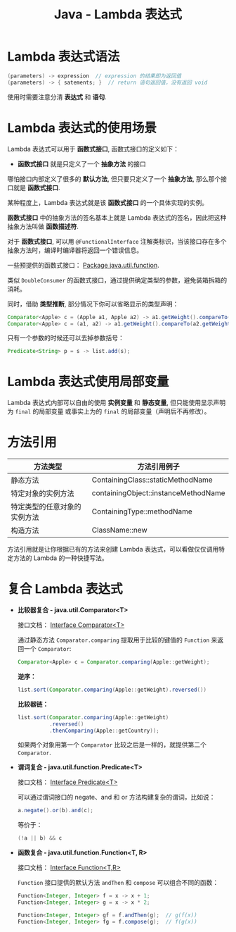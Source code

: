 #+TITLE:      Java - Lambda 表达式

* 目录                                                    :TOC_4_gh:noexport:
- [[#lambda-表达式语法][Lambda 表达式语法]]
- [[#lambda-表达式的使用场景][Lambda 表达式的使用场景]]
- [[#lambda-表达式使用局部变量][Lambda 表达式使用局部变量]]
- [[#方法引用][方法引用]]
- [[#复合-lambda-表达式][复合 Lambda 表达式]]

* Lambda 表达式语法
  #+BEGIN_SRC java
    (parameters) -> expression  // expression 的结果即为返回值
    (parameters) -> { satements; }  // return 语句返回值，没有返回 void
  #+END_SRC

  使用时需要注意分清 *表达式* 和 *语句*.

* Lambda 表达式的使用场景
  Lambda 表达式可以用于 *函数式接口*, 函数式接口的定义如下：

  + *函数式接口* 就是只定义了一个 *抽象方法* 的接口

  哪怕接口内部定义了很多的 *默认方法*, 但只要只定义了一个 *抽象方法*, 那么那个接口就是 *函数式接口*.

  某种程度上，Lambda 表达式就是该 *函数式接口* 的一个具体实现的实例。

  *函数式接口* 中的抽象方法的签名基本上就是 Lambda 表达式的签名，因此把这种抽象方法叫做 *函数描述符*.

  对于 *函数式接口*, 可以用 ~@FunctionalInterface~ 注解类标识，当该接口存在多个抽象方法时，编译时编译器将返回一个错误信息。

  一些预提供的函数式接口： [[https://docs.oracle.com/javase/8/docs/api/java/util/function/package-summary.html][Package java.util.function]].

  类似 ~DoubleConsumer~ 的函数式接口，通过提供确定类型的参数，避免装箱拆箱的消耗。

  同时，借助 *类型推断*, 部分情况下你可以省略显示的类型声明：
  #+BEGIN_SRC java
    Comparator<Apple> c = (Apple a1, Apple a2) -> a1.getWeight().compareTo(a2.getWeight());
    Comparator<Apple> c = (a1, a2) -> a1.getWeight().compareTo(a2.getWeight());
  #+END_SRC

  只有一个参数的时候还可以去掉参数括号：
  #+BEGIN_SRC java
    Predicate<String> p = s -> list.add(s);
  #+END_SRC

* Lambda 表达式使用局部变量
  Lambda 表达式内部可以自由的使用 *实例变量* 和 *静态变量*, 但只能使用显示声明为 ~final~ 的局部变量
  或事实上为的 ~final~ 的局部变量（声明后不再修改）。

* 方法引用
  |------------------------------+--------------------------------------|
  | 方法类型                     | 方法引用例子                         |
  |------------------------------+--------------------------------------|
  | 静态方法                     | ContainingClass::staticMethodName    |
  | 特定对象的实例方法           | containingObject::instanceMethodName |
  | 特定类型的任意对象的实例方法 | ContainingType::methodName           |
  | 构造方法                     | ClassName::new                       |
  |------------------------------+--------------------------------------|

  方法引用就是让你根据已有的方法来创建 Lambda 表达式，可以看做仅仅调用特定方法的 Lambda 的一种快捷写法。

* 复合 Lambda 表达式
  + *比较器复合 - java.util.Comparator<T>*

    接口文档： [[https://docs.oracle.com/javase/8/docs/api/java/util/Comparator.html][Interface Comparator<T>]]

    通过静态方法 ~Comparator.comparing~ 提取用于比较的键值的 ~Function~ 来返回一个 ~Comparator~:
    #+BEGIN_SRC java
      Comparator<Apple> c = Comparator.comparing(Apple::getWeight);
    #+END_SRC

    *逆序：*
    #+BEGIN_SRC java
      list.sort(Comparator.comparing(Apple::getWeight).reversed())
    #+END_SRC

    *比较器链：*
    #+BEGIN_SRC java
      list.sort(Comparator.comparing(Apple::getWeight)
                .reversed()
                .thenComparing(Apple::getCountry));

    #+END_SRC

    如果两个对象用第一个 ~Comparator~ 比较之后是一样的，就提供第二个 ~Comparator~.

  + *谓词复合 - java.util.function.Predicate<T>*

    接口文档： [[https://docs.oracle.com/javase/8/docs/api/java/util/function/Predicate.html][Interface Predicate<T>]]
    
    可以通过谓词接口的 negate、and 和 or 方法构建复杂的谓词，比如说：
    #+BEGIN_SRC java
      a.negate().or(b).and(c);
    #+END_SRC

    等价于：
    #+BEGIN_SRC java
      (!a || b) && c
    #+END_SRC

  + *函数复合 - java.util.function.Function<T, R>*

    接口文档： [[https://docs.oracle.com/javase/8/docs/api/java/util/function/Function.html][Interface Function<T,R>]]

    ~Function~ 接口提供的默认方法 ~andThen~ 和 ~compose~ 可以组合不同的函数：
    #+BEGIN_SRC java
      Function<Integer, Integer> f = x -> x + 1;
      Function<Integer, Integer> g = x -> x * 2;

      Function<Integer, Integer> gf = f.andThen(g);  // g(f(x))
      Function<Integer, Integer> fg = f.compose(g);  // f(g(x))
    #+END_SRC

